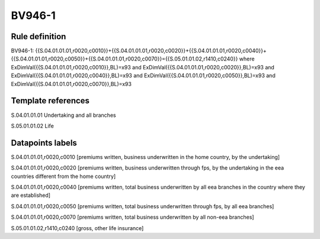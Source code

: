 =======
BV946-1
=======

Rule definition
---------------

BV946-1: {{S.04.01.01.01,r0020,c0010}}+{{S.04.01.01.01,r0020,c0020}}+{{S.04.01.01.01,r0020,c0040}}+{{S.04.01.01.01,r0020,c0050}}+{{S.04.01.01.01,r0020,c0070}}={{S.05.01.01.02,r1410,c0240}} where ExDimVal({{S.04.01.01.01,r0020,c0010}},BL)=x93 and ExDimVal({{S.04.01.01.01,r0020,c0020}},BL)=x93 and ExDimVal({{S.04.01.01.01,r0020,c0040}},BL)=x93 and ExDimVal({{S.04.01.01.01,r0020,c0050}},BL)=x93 and ExDimVal({{S.04.01.01.01,r0020,c0070}},BL)=x93


Template references
-------------------

S.04.01.01.01 Undertaking and all branches

S.05.01.01.02 Life


Datapoints labels
-----------------

S.04.01.01.01,r0020,c0010 [premiums written, business underwritten in the home country, by the undertaking]

S.04.01.01.01,r0020,c0020 [premiums written, business underwritten through fps, by the undertaking in the eea countries different from the home country]

S.04.01.01.01,r0020,c0040 [premiums written, total business underwritten by all eea branches in the country where they are established]

S.04.01.01.01,r0020,c0050 [premiums written, total business underwritten through fps, by all eea branches]

S.04.01.01.01,r0020,c0070 [premiums written, total business underwritten by all non-eea branches]

S.05.01.01.02,r1410,c0240 [gross, other life insurance]



